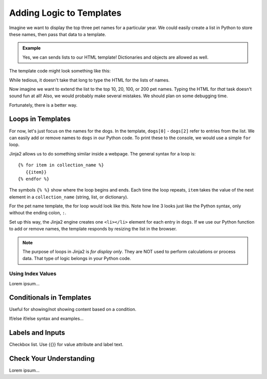Adding Logic to Templates
=========================

Imagine we want to display the top three pet names for a particular year. We
could easily create a list in Python to store these names, then pass that data
to a template.

.. admonition:: Example

   Yes, we can sends lists to our HTML template! Dictionaries and objects are
   allowed as well.

   .. sourcecode:: Python
      :linenos:

      @app.route('/popular_pet_names')
      def pet_names():
         year = 2020
         dogs = ['Bella', 'Max', 'Luna']
         cats = [ 'Luna', 'Bella', 'Oliver']
         birds = ['Kiwi', 'Blue', 'Sunny']
         return render_template('...', year = year, dogs = dogs, cats = cats, birds = birds)

The template code might look something like this:

.. sourcecode:: html
   :linenos:

   <h1>Top Pet Names of {{year}}</h1>
   <ol>
      <li>{{dog[0]}} / {{cat[0]}} / {{bird[0]}}</li>
      <li>{{dog[1]}} / {{cat[1]}} / {{bird[1]}}</li>
      <li>{{dog[2]}} / {{cat[2]}} / {{bird[2]}}</li>
   </ol>

While tedious, it doesn't take that long to type the HTML for the lists of
names.

Now imagine we want to extend the list to the top 10, 20, 100, or 200 pet
names. Typing the HTML for *that* task doesn't sound fun at all! Also, we would
probably make several mistakes. We should plan on some debugging time.

Fortunately, there is a better way.

Loops in Templates
------------------

For now, let's just focus on the names for the dogs. In the template,
``dogs[0]`` - ``dogs[2]`` refer to entries from the list. We can easily add or
remove names to ``dogs`` in our Python code. To print these to the console, we
would use a simple ``for`` loop.

.. sourcecode:: Python
   :linenos:

   for dog in dogs:
      print(dog)

Jinja2 allows us to do something similar inside a webpage. The general syntax
for a loop is:

::

   {% for item in collection_name %}
      {{item}}
   {% endfor %}

The symbols ``{% %}`` show where the loop begins and ends. Each time the loop
repeats, ``item`` takes the value of the next element in a ``collection_name``
(string, list, or dictionary).

For the pet name template, the for loop would look like this. Note how line 3
looks just like the Python syntax, only without the ending colon, ``:``.

.. sourcecode:: html
   :linenos:

   <h1>Top Pet Names of {{year}}</h1>
   <ol>
      {% for dog in dogs %}
         <li>{{dog}}</li>
      {% endfor %}
   </ol>

Set up this way, the Jinja2 engine creates one ``<li></li>`` element for each
entry in ``dogs``. If we use our Python function to add or remove names, the
template responds by resizing the list in the browser.

.. admonition:: Note

   The purpose of loops in Jinja2 is *for display only*. They are NOT used to
   perform calculations or process data. That type of logic belongs in your
   Python code. 

Using Index Values
^^^^^^^^^^^^^^^^^^

Lorem ipsum...

Conditionals in Templates
-------------------------

Useful for showing/not showing content based on a condition.

If/else if/else syntax and examples...

Labels and Inputs
-----------------

Checkbox list.  Use {{}} for value attribute and label text.

Check Your Understanding
------------------------

Lorem ipsum...
